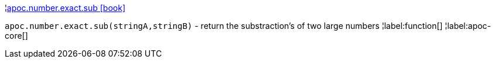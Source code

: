 ¦xref::overview/apoc.number/apoc.number.exact.sub.adoc[apoc.number.exact.sub icon:book[]] +

`apoc.number.exact.sub(stringA,stringB)` - return the substraction's of two large numbers
¦label:function[]
¦label:apoc-core[]
